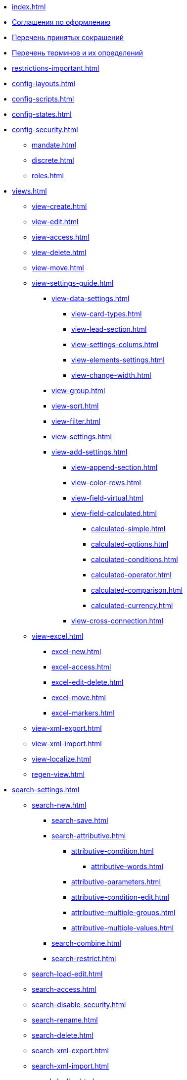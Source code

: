* xref:index.adoc[]
* xref:formatting.adoc[Соглашения по оформлению]
* xref:abbreviations.adoc[Перечень принятых сокращений]
* xref:terms.adoc[Перечень терминов и их определений]
* xref:restrictions-important.adoc[]
* xref:config-layouts.adoc[]
* xref:config-scripts.adoc[]
* xref:config-states.adoc[]
* xref:config-security.adoc[]
** xref:mandate.adoc[]
** xref:discrete.adoc[]
** xref:roles.adoc[]
* xref:views.adoc[]
** xref:view-create.adoc[]
** xref:view-edit.adoc[]
** xref:view-access.adoc[]
** xref:view-delete.adoc[]
** xref:view-move.adoc[]
** xref:view-settings-guide.adoc[]
*** xref:view-data-settings.adoc[]
**** xref:view-card-types.adoc[]
**** xref:view-lead-section.adoc[]
**** xref:view-settings-colums.adoc[]
**** xref:view-elements-settings.adoc[]
**** xref:view-change-width.adoc[]
*** xref:view-group.adoc[]
*** xref:view-sort.adoc[]
*** xref:view-filter.adoc[]
*** xref:view-settings.adoc[]
*** xref:view-add-settings.adoc[]
**** xref:view-append-section.adoc[]
**** xref:view-color-rows.adoc[]
**** xref:view-field-virtual.adoc[]
**** xref:view-field-calculated.adoc[]
***** xref:calculated-simple.adoc[]
***** xref:calculated-options.adoc[]
***** xref:calculated-conditions.adoc[]
***** xref:calculated-operator.adoc[]
***** xref:calculated-comparison.adoc[]
***** xref:calculated-currency.adoc[]
**** xref:view-cross-connection.adoc[]
** xref:view-excel.adoc[]
*** xref:excel-new.adoc[]
*** xref:excel-access.adoc[]
*** xref:excel-edit-delete.adoc[]
*** xref:excel-move.adoc[]
*** xref:excel-markers.adoc[]
** xref:view-xml-export.adoc[]
** xref:view-xml-import.adoc[]
** xref:view-localize.adoc[]
** xref:regen-view.adoc[]
* xref:search-settings.adoc[]
** xref:search-new.adoc[]
*** xref:search-save.adoc[]
*** xref:search-attributive.adoc[]
**** xref:attributive-condition.adoc[]
***** xref:attributive-words.adoc[]
**** xref:attributive-parameters.adoc[]
**** xref:attributive-condition-edit.adoc[]
**** xref:attributive-multiple-groups.adoc[]
**** xref:attributive-multiple-values.adoc[]
*** xref:search-combine.adoc[]
*** xref:search-restrict.adoc[]
** xref:search-load-edit.adoc[]
** xref:search-access.adoc[]
** xref:search-disable-security.adoc[]
** xref:search-rename.adoc[]
** xref:search-delete.adoc[]
** xref:search-xml-export.adoc[]
** xref:search-xml-import.adoc[]
** xref:search-loclize.adoc[]
** xref:search-regen-disable.adoc[]
* xref:config-kinds.adoc[]
* xref:config-business-process.adoc[]
* xref:config-sign.adoc[]
* xref:localize.adoc[]
